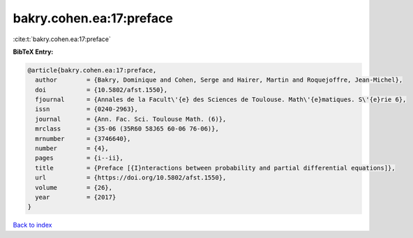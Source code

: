bakry.cohen.ea:17:preface
=========================

:cite:t:`bakry.cohen.ea:17:preface`

**BibTeX Entry:**

.. code-block:: bibtex

   @article{bakry.cohen.ea:17:preface,
     author        = {Bakry, Dominique and Cohen, Serge and Hairer, Martin and Roquejoffre, Jean-Michel},
     doi           = {10.5802/afst.1550},
     fjournal      = {Annales de la Facult\'{e} des Sciences de Toulouse. Math\'{e}matiques. S\'{e}rie 6},
     issn          = {0240-2963},
     journal       = {Ann. Fac. Sci. Toulouse Math. (6)},
     mrclass       = {35-06 (35R60 58J65 60-06 76-06)},
     mrnumber      = {3746640},
     number        = {4},
     pages         = {i--ii},
     title         = {Preface [{I}nteractions between probability and partial differential equations]},
     url           = {https://doi.org/10.5802/afst.1550},
     volume        = {26},
     year          = {2017}
   }

`Back to index <../By-Cite-Keys.html>`_
